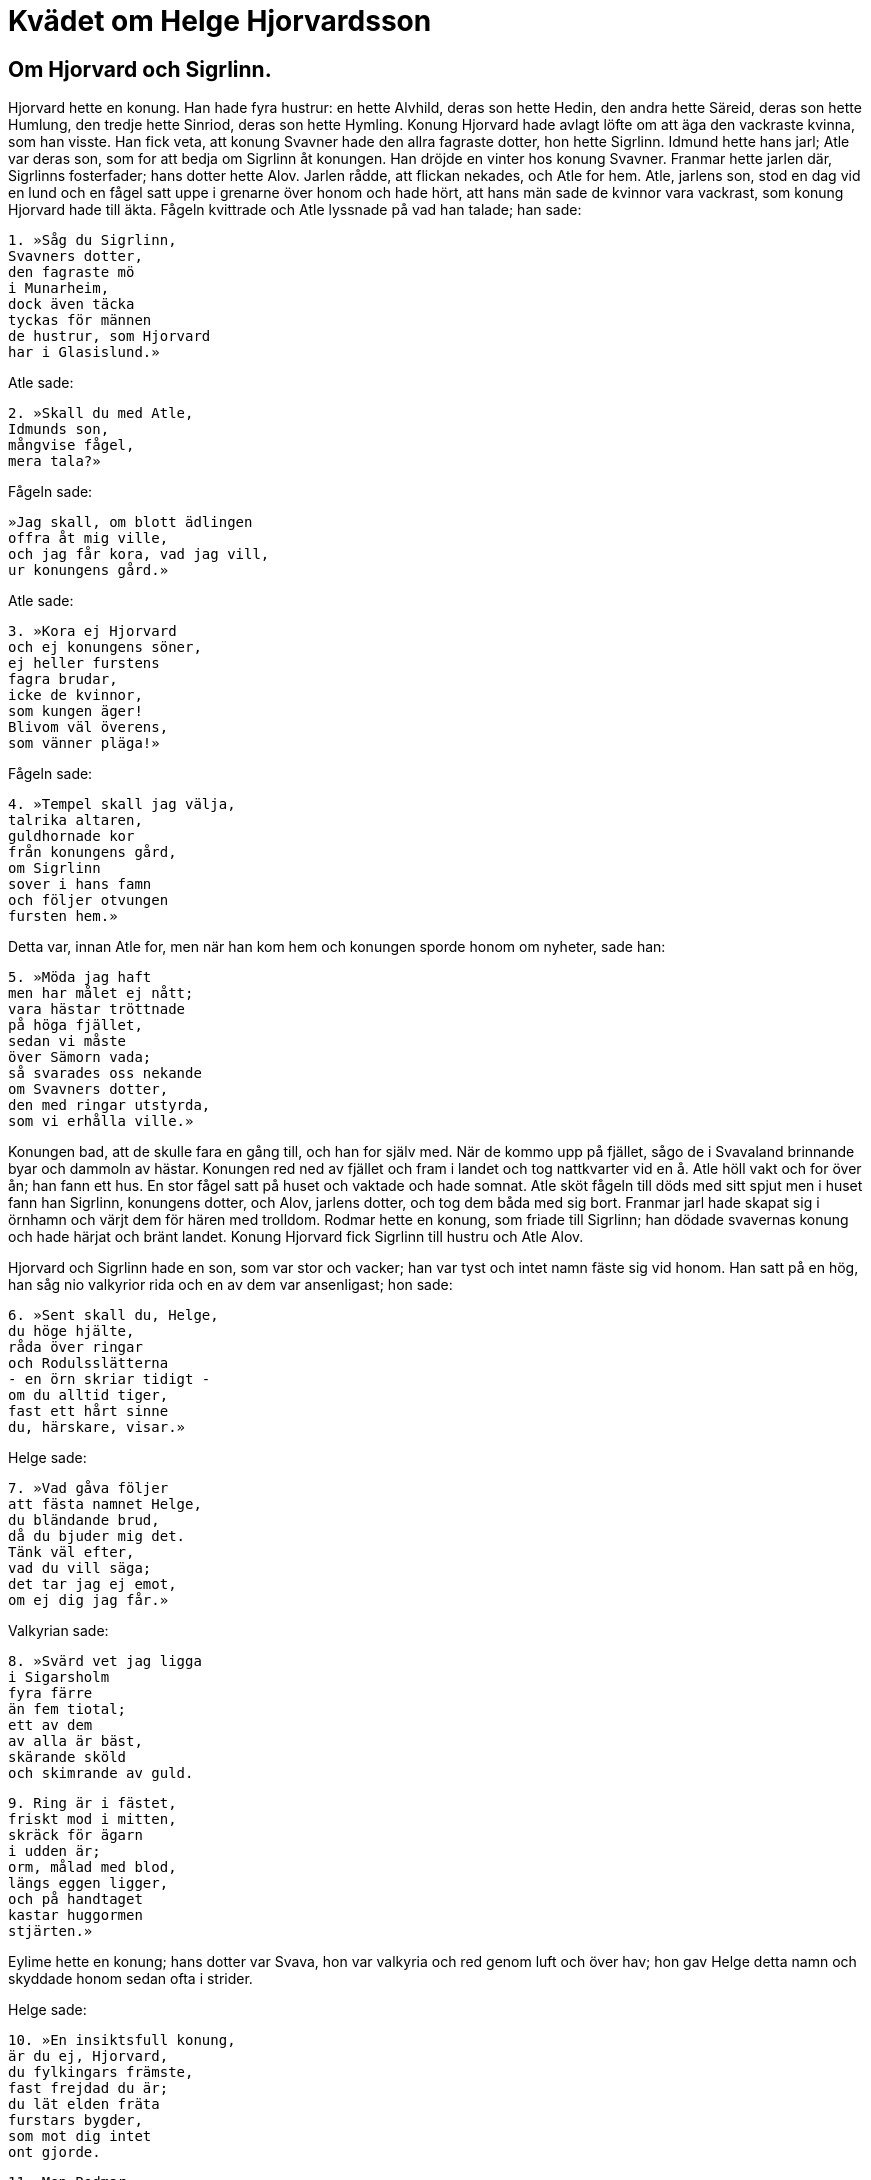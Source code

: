 = Kvädet om Helge Hjorvardsson

== Om Hjorvard och Sigrlinn.

Hjorvard hette en konung.
Han hade fyra hustrur: en hette Alvhild, deras son hette Hedin, den andra hette Säreid, deras son hette Humlung, den tredje hette Sinriod, deras son hette Hymling.
Konung Hjorvard hade avlagt löfte om att äga den vackraste kvinna, som han visste.
Han fick veta, att konung Svavner hade den allra fagraste dotter, hon hette Sigrlinn.
Idmund hette hans jarl; Atle var deras son, som for att bedja om Sigrlinn åt konungen.
Han dröjde en vinter hos konung Svavner.
Franmar hette jarlen där, Sigrlinns fosterfader; hans dotter hette Alov.
Jarlen rådde, att flickan nekades, och Atle for hem.
Atle, jarlens son, stod en dag vid en lund och en fågel satt uppe i grenarne över honom och hade hört, att hans män sade de kvinnor vara vackrast, som konung Hjorvard hade till äkta.
Fågeln kvittrade och Atle lyssnade på vad han talade; han sade:

[verse]
1. »Såg du Sigrlinn, 
Svavners dotter, 
den fagraste mö 
i Munarheim, 
dock även täcka 
tyckas för männen 
de hustrur, som Hjorvard 
har i Glasislund.»

Atle sade:

[verse]
2. »Skall du med Atle, 
Idmunds son, 
mångvise fågel, 
mera tala?»

Fågeln sade:

[verse]
»Jag skall, om blott ädlingen 
offra åt mig ville, 
och jag får kora, vad jag vill, 
ur konungens gård.»

Atle sade:

[verse]
3. »Kora ej Hjorvard 
och ej konungens söner, 
ej heller furstens 
fagra brudar, 
icke de kvinnor, 
som kungen äger! 
Blivom väl överens, 
som vänner pläga!»

Fågeln sade:

[verse]
4. »Tempel skall jag välja, 
talrika altaren, 
guldhornade kor 
från konungens gård, 
om Sigrlinn 
sover i hans famn 
och följer otvungen 
fursten hem.»

Detta var, innan Atle for, men när han kom hem och konungen sporde honom om nyheter, sade han:

[verse]
5. »Möda jag haft 
men har målet ej nått; 
vara hästar tröttnade 
på höga fjället, 
sedan vi måste 
över Sämorn vada; 
så svarades oss nekande 
om Svavners dotter, 
den med ringar utstyrda, 
som vi erhålla ville.»

Konungen bad, att de skulle fara en gång till, och han for själv med.
När de kommo upp på fjället, sågo de i Svavaland brinnande byar och dammoln av hästar.
Konungen red ned av fjället och fram i landet och tog nattkvarter vid en å.
Atle höll vakt och for över ån; han fann ett hus.
En stor fågel satt på huset och vaktade och hade somnat.
Atle sköt fågeln till döds med sitt spjut men i huset fann han Sigrlinn, konungens dotter, och Alov, jarlens dotter, och tog dem båda med sig bort.
Franmar jarl hade skapat sig i örnhamn och värjt dem för hären med trolldom.
Rodmar hette en konung, som friade till Sigrlinn; han dödade svavernas konung och hade härjat och bränt landet.
Konung Hjorvard fick Sigrlinn till hustru och Atle Alov.

Hjorvard och Sigrlinn hade en son, som var stor och vacker; han var tyst och intet namn fäste sig vid honom. Han satt på en hög, han såg nio valkyrior rida och en av dem var ansenligast; hon sade:

[verse]
6. »Sent skall du, Helge, 
du höge hjälte, 
råda över ringar 
och Rodulsslätterna 
- en örn skriar tidigt - 
om du alltid tiger, 
fast ett hårt sinne 
du, härskare, visar.»

Helge sade:

[verse]
7. »Vad gåva följer 
att fästa namnet Helge, 
du bländande brud, 
då du bjuder mig det. 
Tänk väl efter, 
vad du vill säga; 
det tar jag ej emot, 
om ej dig jag får.»

Valkyrian sade:

[verse]
8. »Svärd vet jag ligga 
i Sigarsholm 
fyra färre 
än fem tiotal; 
ett av dem 
av alla är bäst, 
skärande sköld 
och skimrande av guld.

[verse]
9. Ring är i fästet, 
friskt mod i mitten, 
skräck för ägarn 
i udden är; 
orm, målad med blod, 
längs eggen ligger, 
och på handtaget 
kastar huggormen 
stjärten.»

Eylime hette en konung; hans dotter var Svava, hon var valkyria och red genom luft och över hav; hon gav Helge detta namn och skyddade honom sedan ofta i strider.

Helge sade:

[verse]
10. »En insiktsfull konung, 
är du ej, Hjorvard, 
du fylkingars främste, 
fast frejdad du är; 
du lät elden fräta 
furstars bygder, 
som mot dig intet 
ont gjorde.

[verse]
11. Men Rodmar 
råda skall för ringar, 
som våra fränder 
förut ägde; 
den fursten föga 
fruktar för livet, 
anser sig utdödas 
arv behärska.»

Hjorvard svarar, att han skulle giva Helge manskap, om han ville hämna sin morfader.
Då uppsökte Helge svärdet, som Svava visade honom till, därpå foro han och Atle och fällde Rodmar och utförde många bragder.
Han dräpte jätten Hate, där han satt på ett berg.
Helge och Atle lågo med sina skepp i Hatafjorden; Atle höll vakt den förra delen av natten.

Rimgärd, Hates dotter, sade:

[verse]
12 »Vilka härmän äro 
i Hatafjorden; 
med sköldar är tältat på skeppen. 
Raska ni visa er, 
rädas ej, tror jag. 
Nämnen mig konungens namn!»

Atle sade:

[verse]
13. Helge han heter, 
men härskarn du ej 
makt har att men vålla; 
järnskydd äro 
kring hjältens flotta, 
oss tillfoga trollkvinnor intet.»

Rimgärd sade:

[verse]
14. »Hur kallar du dig, 
du karl så stark, 
hur nämna dig männen vid namn? 
Fursten på dig litar 
då han låter dig på skeppet 
i fagra stäven stå.»

Atle sade:

[verse]
15. »Atle jag heter, 
ettrig skall jag dig vara, 
jättekvinnor göra mig gramse; 
den våta stäven 
jag värnat ofta 
och kvällens trollpackor kvalt.

[verse]
16. Vad heter du, häxa, 
hungrig efter lik? 
Tälj oss, troll, om din fader! 
Nio mil skulle 
längre ned du vara, 
Må barrskog växa på din barm!»

Rimgärd sade:

[verse]
17. »Rimgard jag heter 
och Hate min fader, 
den väldigaste jätte jag vetat; 
många brudar 
från bostaden tog han, 
tills Helge ihjäl honom högg.»

Atle sade:

[verse]
18. »Du var, häxa, 
framför hövdingens skepp, 
i fjordmynnet låg du på lur. 
Du hövdingens hjältar 
ville giva åt Ran, 
om ej spjutet dig i valköttet sprungit.»

Rimgärd sade:

[verse]
19. »Dårad är du, Atle, 
drömma jag tror dig, 
du sänker dina ögonbryn i sömn; 
min moder låg 
framför milde furstens skepp, 
jag sänkte Lodvards 
söner i sjön.

[verse]
20. Gnägga skulle du, Atle, 
om ej utskuren du vore, 
Rimgärd sätter rumpan i vädret. 
Baktill, Atle, 
ej i bröstet är ditt hjärta, 
fast en hingst du låter likt.»

Atle sade:

[verse]
21. »Som en hingst jag skall dig synas, 
om försöka du kan 
och från sjön jag stiger å strand. 
Du slås sönder och samman, 
om sinnet rinner på mig, 
och får sänka, Rimgärd, din svans.»

Rimgärd sade:

[verse]
22. »Gå i land då, Atle, 
om du litar på din styrka, 
låt oss träffas i Varins vik! 
Revbenen, karl, 
skall du rätade få, 
om du kommer i klorna på mig.»

Atle sade:

[verse]
23. »Härifrån jag ej går, 
förrän folket vaknar 
och håller om hövdingen vakt. 
Troligt nog är, 
att en trollkvinna kommer 
och skjuter upp under vårt skepp.»

Rimgärd sade:

[verse]
24. »Vakna du, Helge, 
och vedergäll Rimgärd, 
att Hate ned du högg. 
Får en enda natt 
hos ädlingen hon sova, 
är bot för oförrätt bragt.

Helge sade:

[verse]
25. »Han heter Luden, som får dig, 
led är du för mankön, 
den tursen i Tollö bor; 
en den visaste jätte, 
den värste av bergfolket, 
åt dig lagom han sig lämpar till man.»

Rimgärd sade:

[verse]
26. »Henne vill du hellre ha, 
som hamnarne granskade 
den förra natten bland folket, 
en mö, strålande av guld; 
starkare hon mig tycktes. 
Här steg hon på strand från sjön 
och fäste så eder flotta. 
Hon ensam vållar, 
att jag icke kan 
furstens män bliva till bane.»

Helge sade:

[verse]
27. »Hör du, Rimgärd, 
om jag håller dig skadeslös, 
säg till fullo för fursten! 
Var hon ensam, som frälste 
furstens skepp 
eller foro de flera till samman?»

Rimgärd sade:

[verse]
28. »Tre flockar av nio, 
dock främst av dem 
red en mö under hjälmen mjällvit; 
sig fålarne skakade, 
da föll ifrån manarna 
dagg i djupa dalar, 
hagel i höga skogar, 
det giver åt jorden gott år; 
led var mig den syn, jag såg.»

Atle sade:

[verse]
29. »Se nu österut, Rimgärd, 
om dig råkat har 
Helge med död och fördärv. 
På hav och på land 
är härskarens flotta bärgad 
och furstens män ej mindre.

[verse]
30. Dager är nu, Rimgärd, 
men dig har Atle 
till döds med samtal sinkat. 
Som ett löjligt sjömärke 
lär du synas, 
där du star i stens skepnad.»

Konung Helge var en väldig krigare; han kom till konung Eylime och bad om Svavas, hans dotters, hand.
Helge och Svava gåvo varandra trohetslöfte och älskade varandra mycket högt.
Svava var hemma hos sin fader men Helge i härnad; Svava var fortfarande valkyria som förut.
Hedin var hemma hos sin fader, konung Hjorvard i Norge.
Hedin vände ensam hem från skogen julafton och träffade en trollkvinna; hon red på en varg och hade ormar till tömmar och erbjöd Hedin sitt sällskap.
»Nej», sade han.
Hon sade: »Det skall du umgälla vid bragebägaren.»
Om kvällen avlades löften.
Offergalten leddes fram, männen lade sina händer på honom och avlade sina löften vid bragebägaren.
Hedin avlade löfte att vinna Svava, Eylimes dotter, sin broder Helges käresta, och ångrade sig så mycket, att han gick bort på villande stigar söderut i landet och träffade sin broder Helge.

Helge sade:

[verse]
31. »Välkommen, Hedin! 
Vad kan du säga 
för nyheter 
från Norge? 
Vi är du, drott, 
driven ur landet 
och har ensam kommit 
oss att träffa?»

Hedin sade:

[verse]
32. »Mig mycket större 
missgärning råkat 
(än dig broder 
jag böta kan); 
jag har korat 
den konungborna 
bruden din 
vid bragebägarn.»

Helge sade:

[verse]
33, »Giv dig ej sak! 
Sant skall bliva 
bragelöftet, Hedin, 
som oss båda gäller. 
Till holmgång på strandsanden 
hövdingen mig stämt, 
om tre nätter 
vi träffas skola. 
Oviss jag är, 
om jag återkommer; 
då kan sådant i godo 
gå, om det ske skall.»

Hedin sade:

[verse]
34. »Sade du, Helge, 
att Hedin vore 
värd gott från dig 
och gåvor stora? 
Bättre dig höves 
att bloda ditt svärd 
än dina fiender 
frid att giva.»

Då sade Helge: 

[verse]
35. »På varg en kvinna 
i kvällsskymning red, 
som bad Hedin 
att bjuda henne sällskap. 
Hon förutsag, 
att falla skulle 
Sigrlinns son 
på Sigarsslätterna.»

Detta sade Helge, emedan han anade sin förestående död och att hans fylgjor hade uppsökt Hedin, när han såg kvinnan rida på vargen.

Alf hette den konung, son till Rodmar, som hade hasslat in en valplats åt Helge på Sigarsslätten med tre nätters frist.
Där var en stor strid, och Helge fick där banesår.

[verse]
36. Helge sände 
Sigar att rida 
efter Eylimes 
enda dotter. 
»Bed henne raskt 
redo bliva, 
om hon vill finna, 
fursten vid liv!»

Sigar sade:

[verse]
37. »Mig haver Helge 
hit sänt 
att söka samtal, 
Svava, med dig; 
dig ville hjälten 
gärna träffa, 
innan den ädelborne 
andan uppgav.»

Svava sade:

[verse]
38. »Hur gick det med Helge 
Hjorvards son. 
Hårt av sorg 
jag hemsökt är, 
om han slukats av havet, 
om svärd honom bitit; 
åt gärningsmannen gengäld 
jag giva skall.»

Sigar sade:

[verse]
39. »Här föll på morgonen 
vid Frekastenen 
den bäste furste, 
som föddes under solen; 
avgjord seger 
Alf har vunnit, 
vad denna gång 
till gagn ej var.»

.Helge, Svava och Sigar
image::ed0027.jpg[]

Helge sade:

[verse]
40. »Hell dig, Svava! 
Sorg dig väntar. 
Vi se varann i världen 
för sista gången. 
Blodet flyter 
ur furstens sår; 
svärdet trängde 
tätt intill hjärtat.

[verse]
41. Jag beder dig, Svava, 
- min brud, gråt icke - 
om du vill min 
mening lyda, 
att du åt Hedin 
hängiver dig 
och unge fursten 
ömt älskar.»

Svava sade:

[verse]
42. »Min menine jag sade 
i Munarheim, 
då Helge mig röda 
ringar gav, 
att, då fursten fallit, 
jag ej frivilligt skulle 
en oberömd furste 
famna i kärlek.»

Hedin sade:

[verse]
43. »Kyss mig, Svava! 
Jag svär att ej komma 
till Rogheim åter 
eller Rodulsfjällen, 
förrän Helge Hjorvardsson 
jag hämnat har, 
den bäste furste, 
som föddes under solen.

Helge och Svava sägas hava blivit återfödda.
